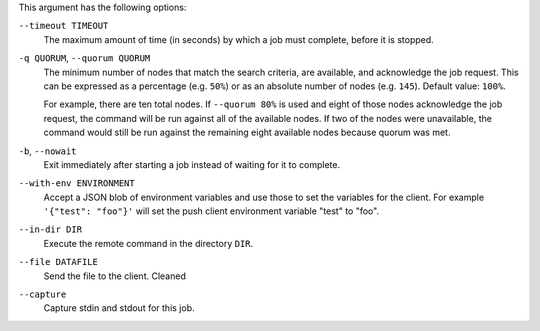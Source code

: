.. The contents of this file may be included in multiple topics (using the includes directive).
.. The contents of this file should be modified in a way that preserves its ability to appear in multiple topics.


This argument has the following options:

``--timeout TIMEOUT``
   The maximum amount of time (in seconds) by which a job must complete, before it is stopped.

``-q QUORUM``, ``--quorum QUORUM``
   The minimum number of nodes that match the search criteria, are available, and acknowledge the job request. This can be expressed as a percentage (e.g. ``50%``) or as an absolute number of nodes (e.g. ``145``). Default value: ``100%``.

   For example, there are ten total nodes. If ``--quorum 80%`` is used and eight of those nodes acknowledge the job request, the command will be run against all of the available nodes. If two of the nodes were unavailable, the command would still be run against the remaining eight available nodes because quorum was met.

``-b``, ``--nowait``
   Exit immediately after starting a job instead of waiting for it to complete.

``--with-env ENVIRONMENT``
   Accept a JSON blob of environment variables and use those to set the variables for the client. For example ``'{"test": "foo"}'`` will set the push client environment variable "test" to "foo".

``--in-dir DIR``
   Execute the remote command in the directory ``DIR``.

``--file DATAFILE``
  Send the file to the client. Cleaned

``--capture``
  Capture stdin and stdout for this job.
